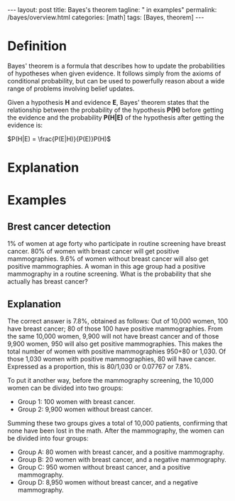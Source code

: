 #+BEGIN_EXPORT html
---
layout: post
title: Bayes's theorem
tagline: " in examples"
permalink: /bayes/overview.html
categories: [math]
tags: [Bayes, theorem]
---
#+END_EXPORT

#+STARTUP: showall
#+OPTIONS: tags:nil num:nil \n:nil @:t ::t |:t ^:{} _:{} *:t
#+TOC: headlines 2
#+PROPERTY:header-args :results output :exports both

* Definition
  Bayes' theorem is a formula that describes how to update the
  probabilities of hypotheses when given evidence. It follows simply
  from the axioms of conditional probability, but can be used to
  powerfully reason about a wide range of problems involving belief
  updates.

  Given a hypothesis *H* and evidence *E*, Bayes' theorem states that
  the relationship between the probability of the hypothesis *P(H)*
  before getting the evidence and the probability *P(H|E)* of the
  hypothesis after getting the evidence is:

  $P(H|E) = \frac{P(E|H)}{P(E)}P(H)$

* Explanation

* Examples

** Brest cancer detection
   1% of women at age forty who participate in routine screening have
   breast cancer. 80% of women with breast cancer will get positive
   mammographies. 9.6% of women without breast cancer will also get
   positive mammographies. A woman in this age group had a positive
   mammography in a routine screening. What is the probability that
   she actually has breast cancer?
   
** Explanation
   The correct answer is 7.8%, obtained as follows: Out of 10,000
   women, 100 have breast cancer; 80 of those 100 have positive
   mammographies. From the same 10,000 women, 9,900 will not have
   breast cancer and of those 9,900 women, 950 will also get positive
   mammographies. This makes the total number of women with positive
   mammographies 950+80 or 1,030. Of those 1,030 women with positive
   mammographies, 80 will have cancer. Expressed as a proportion, this
   is 80/1,030 or 0.07767 or 7.8%.

   To put it another way, before the mammography screening, the 10,000
   women can be divided into two groups:

   - Group 1: 100 women with breast cancer. 
   - Group 2: 9,900 women without breast cancer.

   Summing these two groups gives a total of 10,000 patients,
   confirming that none have been lost in the math. After the
   mammography, the women can be divided into four groups:

   - Group A: 80 women with breast cancer, and a positive mammography.
   - Group B: 20 women with breast cancer, and a negative mammography.
   - Group C: 950 women without breast cancer, and a positive mammography.
   - Group D: 8,950 women without breast cancer, and a negative mammography.

